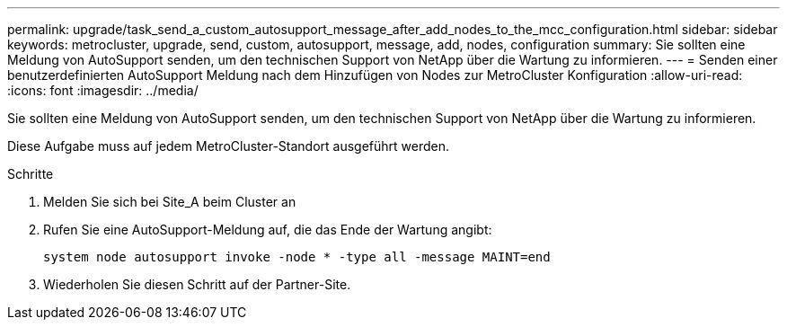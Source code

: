 ---
permalink: upgrade/task_send_a_custom_autosupport_message_after_add_nodes_to_the_mcc_configuration.html 
sidebar: sidebar 
keywords: metrocluster, upgrade, send, custom, autosupport, message, add, nodes, configuration 
summary: Sie sollten eine Meldung von AutoSupport senden, um den technischen Support von NetApp über die Wartung zu informieren. 
---
= Senden einer benutzerdefinierten AutoSupport Meldung nach dem Hinzufügen von Nodes zur MetroCluster Konfiguration
:allow-uri-read: 
:icons: font
:imagesdir: ../media/


[role="lead"]
Sie sollten eine Meldung von AutoSupport senden, um den technischen Support von NetApp über die Wartung zu informieren.

Diese Aufgabe muss auf jedem MetroCluster-Standort ausgeführt werden.

.Schritte
. Melden Sie sich bei Site_A beim Cluster an
. Rufen Sie eine AutoSupport-Meldung auf, die das Ende der Wartung angibt:
+
`system node autosupport invoke -node * -type all -message MAINT=end`

. Wiederholen Sie diesen Schritt auf der Partner-Site.

